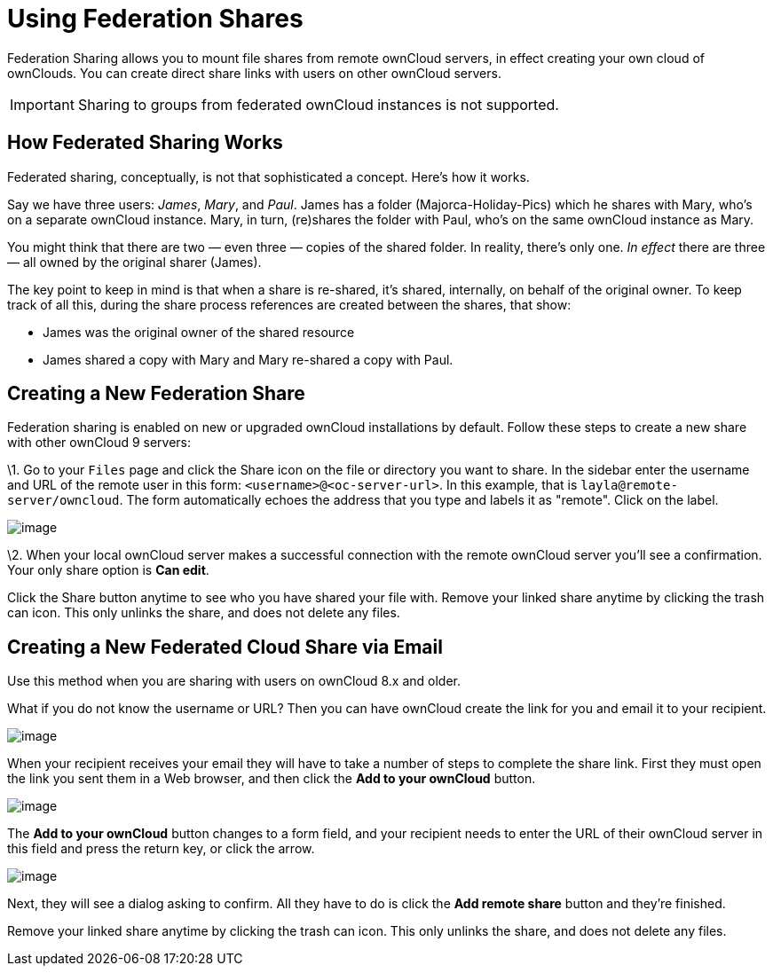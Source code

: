 = Using Federation Shares

Federation Sharing allows you to mount file shares from remote ownCloud
servers, in effect creating your own cloud of ownClouds. You can create
direct share links with users on other ownCloud servers.

IMPORTANT: Sharing to groups from federated ownCloud instances is not supported.

[[how-federated-sharing-works]]
How Federated Sharing Works
---------------------------

Federated sharing, conceptually, is not that sophisticated a concept.
Here’s how it works.

Say we have three users: _James_, _Mary_, and _Paul_. James has a folder
(Majorca-Holiday-Pics) which he shares with Mary, who’s on a separate
ownCloud instance. Mary, in turn, (re)shares the folder with Paul, who’s
on the same ownCloud instance as Mary.

You might think that there are two — even three — copies of the shared
folder. In reality, there’s only one. _In effect_ there are three — all
owned by the original sharer (James).

The key point to keep in mind is that when a share is re-shared, it’s
shared, internally, on behalf of the original owner. To keep track of
all this, during the share process references are created between the
shares, that show:

* James was the original owner of the shared resource
* James shared a copy with Mary and Mary re-shared a copy with Paul.

[[creating-a-new-federation-share]]
Creating a New Federation Share
-------------------------------

Federation sharing is enabled on new or upgraded ownCloud installations
by default. Follow these steps to create a new share with other ownCloud
9 servers:

\1. Go to your `Files` page and click the Share icon on the file or
directory you want to share. In the sidebar enter the username and URL
of the remote user in this form: `<username>@<oc-server-url>`. In this
example, that is `layla@remote-server/owncloud`. The form automatically
echoes the address that you type and labels it as "remote". Click on
the label.

image:/server/user_manual/_images/direct-share-1.png[image]

\2. When your local ownCloud server makes a successful connection with
the remote ownCloud server you’ll see a confirmation. Your only share
option is *Can edit*.

Click the Share button anytime to see who you have shared your file
with. Remove your linked share anytime by clicking the trash can icon.
This only unlinks the share, and does not delete any files.

[[creating-a-new-federated-cloud-share-via-email]]
Creating a New Federated Cloud Share via Email
----------------------------------------------

Use this method when you are sharing with users on ownCloud 8.x and
older.

What if you do not know the username or URL? Then you can have ownCloud
create the link for you and email it to your recipient.

image:/server/user_manual/_images/create_public_share-6.png[image]

When your recipient receives your email they will have to take a number
of steps to complete the share link. First they must open the link you
sent them in a Web browser, and then click the *Add to your ownCloud*
button.

image:/server/user_manual/_images/create_public_share-8.png[image]

The *Add to your ownCloud* button changes to a form field, and your
recipient needs to enter the URL of their ownCloud server in this field
and press the return key, or click the arrow.

image:/server/user_manual/_images/create_public_share-9.png[image]

Next, they will see a dialog asking to confirm. All they have to do is
click the *Add remote share* button and they’re finished.

Remove your linked share anytime by clicking the trash can icon. This
only unlinks the share, and does not delete any files.
